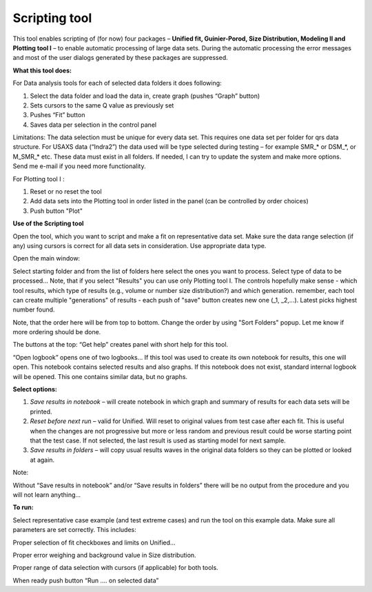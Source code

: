 Scripting tool
==============

This tool enables scripting of (for now) four packages – **Unified fit, Guinier-Porod, Size Distribution, Modeling II and Plotting tool I** – to enable automatic processing of large data sets. During the automatic processing the error messages and most of the user dialogs generated by these packages are suppressed.

**What this tool does:**

For Data analysis tools for each of selected data folders it does following:

1. Select the data folder and load the data in, create graph (pushes    “Graph” button)

2. Sets cursors to the same Q value as previously set

3. Pushes “Fit” button

4. Saves data per selection in the control panel

Limitations: The data selection must be unique for every data set. This requires one data set per folder for qrs data structure. For USAXS data (“Indra2”) the data used will be type selected during testing – for example SMR\_\* or DSM\_\*, or M\_SMR\_\* etc. These data must exist in all folders. If needed, I can try to update the system and make more options. Send me e-mail if you need more functionality.

For Plotting tool I :

1. Reset or no reset the tool

2. Add data sets into the Plotting tool in order listed in the panel (can be controlled by order choices)

3. Push button "Plot"

**Use of the Scripting tool**

Open the tool, which you want to script and make a fit on representative data set. Make sure the data range selection (if any) using cursors is correct for all data sets in consideration. Use appropriate data type.

Open the main window:

.. image:: media/ScriptingTool1.png
            :align: center
            :width: 380px

.. image:: media/ScriptingTool2.png
            :align: center
            :width: 380px


Select starting folder and from the list of folders here select the ones you want to process. Select type of data to be processed… Note, that if you select "Results" you can use only Plotting tool I. The controls hopefully make sense - which tool results, which type of results (e.g., volume or number size distribution?) and which generation. remember, each tool can create multiple "generations" of results - each push of "save" button creates new one (\_1, \_2,...). Latest picks highest number found.

Note, that the order here will be from top to bottom. Change the order by using "Sort Folders" popup. Let me know if more ordering should be done.

The buttons at the top:  “Get help” creates panel with short help for this tool.

“Open logbook” opens one of two logbooks… If this tool was used to create its own notebook for results, this one will open. This notebook contains selected results and also graphs. If this notebook does not exist, standard internal logbook will be opened. This one contains similar data, but no graphs.

**Select options:**

1. *Save results in notebook* – will create notebook in which graph and summary of results for each data sets will be printed.

2. *Reset before next run* – valid for Unified. Will reset to original values from test case after each fit. This is useful when the changes are not progressive but more or less random and previous result could be worse starting point that the test case. If not selected, the last result is used as starting model for next sample.

3. *Save results in folders* – will copy usual results waves in the original data folders so they can be plotted or looked at again.

Note:

Without “Save results in notebook” and/or “Save results in folders” there will be no output from the procedure and you will not learn anything…

**To run:**

Select representative case example (and test extreme cases) and run the tool on this example data. Make sure all parameters are set correctly. This includes:

Proper selection of fit checkboxes and limits on Unified…

Proper error weighing and background value in Size distribution.

Proper range of data selection with cursors (if applicable) for both
tools.

When ready push button “Run …. on selected data”
